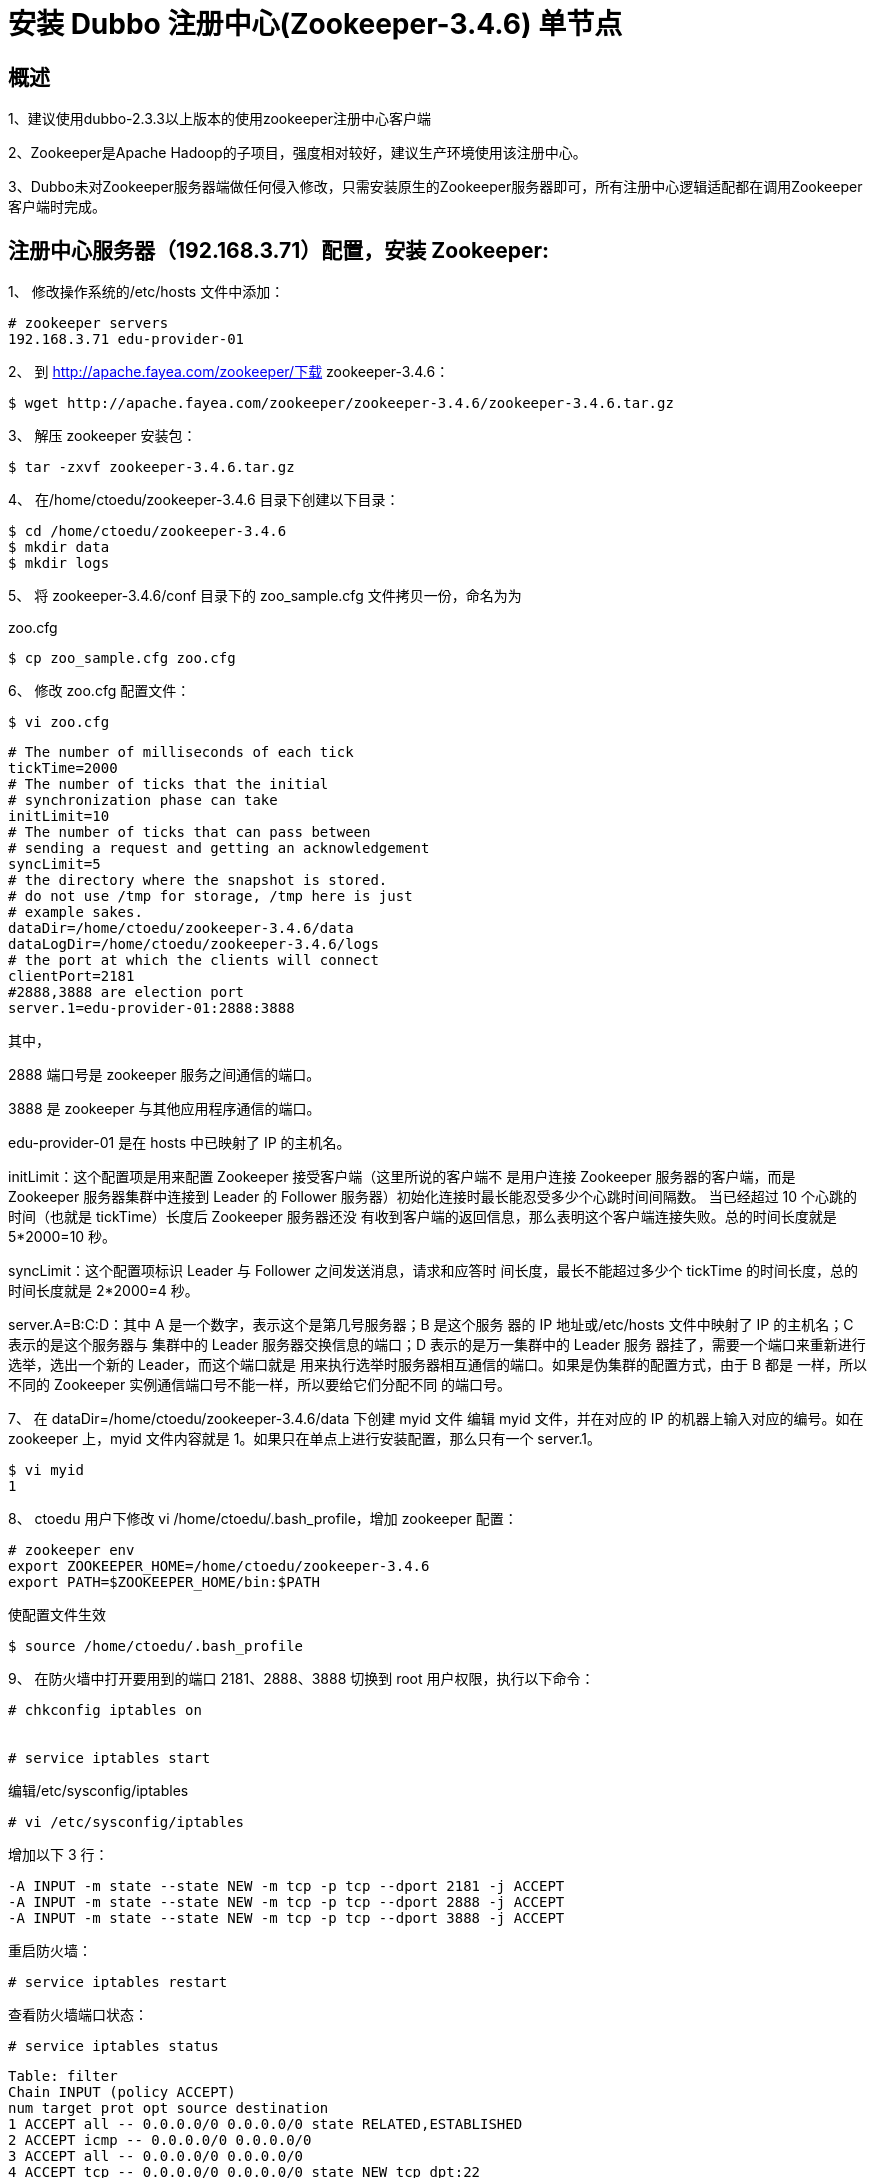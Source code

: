 = 安装 Dubbo 注册中心(Zookeeper-3.4.6) 单节点

== 概述

1、建议使用dubbo-2.3.3以上版本的使用zookeeper注册中心客户端

2、Zookeeper是Apache Hadoop的子项目，强度相对较好，建议生产环境使用该注册中心。

3、Dubbo未对Zookeeper服务器端做任何侵入修改，只需安装原生的Zookeeper服务器即可，所有注册中心逻辑适配都在调用Zookeeper客户端时完成。


== 注册中心服务器（192.168.3.71）配置，安装 Zookeeper:

1、 修改操作系统的/etc/hosts 文件中添加：

```
# zookeeper servers
192.168.3.71 edu-provider-01

```

2、 到 http://apache.fayea.com/zookeeper/下载 zookeeper-3.4.6：
```
$ wget http://apache.fayea.com/zookeeper/zookeeper-3.4.6/zookeeper-3.4.6.tar.gz
```
3、 解压 zookeeper 安装包：
```
$ tar -zxvf zookeeper-3.4.6.tar.gz
```

4、 在/home/ctoedu/zookeeper-3.4.6 目录下创建以下目录：
```
$ cd /home/ctoedu/zookeeper-3.4.6
$ mkdir data
$ mkdir logs
```

5、 将 zookeeper-3.4.6/conf 目录下的 zoo_sample.cfg 文件拷贝一份，命名为为

zoo.cfg

```
$ cp zoo_sample.cfg zoo.cfg
```
6、 修改 zoo.cfg 配置文件：

```
$ vi zoo.cfg
```

```
# The number of milliseconds of each tick
tickTime=2000
# The number of ticks that the initial
# synchronization phase can take
initLimit=10
# The number of ticks that can pass between
# sending a request and getting an acknowledgement
syncLimit=5
# the directory where the snapshot is stored.
# do not use /tmp for storage, /tmp here is just
# example sakes.
dataDir=/home/ctoedu/zookeeper-3.4.6/data
dataLogDir=/home/ctoedu/zookeeper-3.4.6/logs
# the port at which the clients will connect
clientPort=2181
#2888,3888 are election port
server.1=edu-provider-01:2888:3888

```


其中，

2888 端口号是 zookeeper 服务之间通信的端口。

3888 是 zookeeper 与其他应用程序通信的端口。

edu-provider-01 是在 hosts 中已映射了 IP 的主机名。

initLimit：这个配置项是用来配置 Zookeeper 接受客户端（这里所说的客户端不
是用户连接 Zookeeper 服务器的客户端，而是 Zookeeper 服务器集群中连接到
Leader 的 Follower 服务器）初始化连接时最长能忍受多少个心跳时间间隔数。
当已经超过 10 个心跳的时间（也就是 tickTime）长度后 Zookeeper 服务器还没
有收到客户端的返回信息，那么表明这个客户端连接失败。总的时间长度就是
5*2000=10 秒。

syncLimit：这个配置项标识 Leader 与 Follower 之间发送消息，请求和应答时
间长度，最长不能超过多少个 tickTime 的时间长度，总的时间长度就是 2*2000=4
秒。

server.A=B:C:D：其中 A 是一个数字，表示这个是第几号服务器；B 是这个服务
器的 IP 地址或/etc/hosts 文件中映射了 IP 的主机名；C 表示的是这个服务器与
集群中的 Leader 服务器交换信息的端口；D 表示的是万一集群中的 Leader 服务
器挂了，需要一个端口来重新进行选举，选出一个新的 Leader，而这个端口就是
用来执行选举时服务器相互通信的端口。如果是伪集群的配置方式，由于 B 都是
一样，所以不同的 Zookeeper 实例通信端口号不能一样，所以要给它们分配不同
的端口号。


7、 在 dataDir=/home/ctoedu/zookeeper-3.4.6/data 下创建 myid 文件
编辑 myid 文件，并在对应的 IP 的机器上输入对应的编号。如在 zookeeper 上，myid
文件内容就是 1。如果只在单点上进行安装配置，那么只有一个 server.1。

```
$ vi myid
1
```

8、 ctoedu 用户下修改 vi /home/ctoedu/.bash_profile，增加 zookeeper 配置：

```
# zookeeper env
export ZOOKEEPER_HOME=/home/ctoedu/zookeeper-3.4.6
export PATH=$ZOOKEEPER_HOME/bin:$PATH
```
使配置文件生效

```
$ source /home/ctoedu/.bash_profile
```

9、 在防火墙中打开要用到的端口 2181、2888、3888
切换到 root 用户权限，执行以下命令：

```
# chkconfig iptables on


# service iptables start

```
编辑/etc/sysconfig/iptables

```
# vi /etc/sysconfig/iptables

```

增加以下 3 行：

```
-A INPUT -m state --state NEW -m tcp -p tcp --dport 2181 -j ACCEPT
-A INPUT -m state --state NEW -m tcp -p tcp --dport 2888 -j ACCEPT
-A INPUT -m state --state NEW -m tcp -p tcp --dport 3888 -j ACCEPT

```


重启防火墙：

```
# service iptables restart
```

查看防火墙端口状态：

```
# service iptables status

```

```
Table: filter
Chain INPUT (policy ACCEPT)
num target prot opt source destination
1 ACCEPT all -- 0.0.0.0/0 0.0.0.0/0 state RELATED,ESTABLISHED
2 ACCEPT icmp -- 0.0.0.0/0 0.0.0.0/0
3 ACCEPT all -- 0.0.0.0/0 0.0.0.0/0
4 ACCEPT tcp -- 0.0.0.0/0 0.0.0.0/0 state NEW tcp dpt:22
5 ACCEPT tcp -- 0.0.0.0/0 0.0.0.0/0 state NEW tcp dpt:2181
6 ACCEPT tcp -- 0.0.0.0/0 0.0.0.0/0 state NEW tcp dpt:2888
7 ACCEPT tcp -- 0.0.0.0/0 0.0.0.0/0 state NEW tcp dpt:3888
8 REJECT all -- 0.0.0.0/0 0.0.0.0/0 reject-with icmp-host-prohibited
Chain FORWARD (policy ACCEPT)
num target prot opt source destination
1 REJECT all -- 0.0.0.0/0 0.0.0.0/0 reject-with icmp-host-prohibited
Chain OUTPUT (policy ACCEPT)
num target prot opt source destination

```


10、 启动并测试 zookeeper（要用 ctoedu 用户启动，不要用 root）:

(1) 使用 ctoedu 用户到/home/ctoedu/zookeeper-3.4.6/bin 目录中执行：

```
$ zkServer.sh start
```

(2) 输入 jps 命令查看进程：

```
$ jps
1456 QuorumPeerMain
1475 Jps

```
其中，QuorumPeerMain 是 zookeeper 进程，启动正常


(3) 查看状态：

```
$ zkServer.sh status

```

(4) 查看 zookeeper 服务输出信息：

由于服务信息输出文件在/home/ctoedu/zookeeper-3.4.6/bin/zookeeper.out

```
$ tail -500f zookeeper.out
```

11、 停止 zookeeper 进程：

```
$ zkServer.sh stop
```

12、 配置 zookeeper 开机使用 ctoedu 用户启动：

编辑/etc/rc.local 文件，加入：

```
su - ctoedu -c '/home/ctoedu/zookeeper-3.4.6/bin/zkServer.sh start'

```